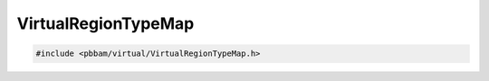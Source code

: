 VirtualRegionTypeMap
====================

.. code-block:: cpp

   #include <pbbam/virtual/VirtualRegionTypeMap.h>

.. doxygenclass:: PacBio::BAM::VirtualRegionTypeMap
   :members:
   :protected-members:
   :undoc-members: